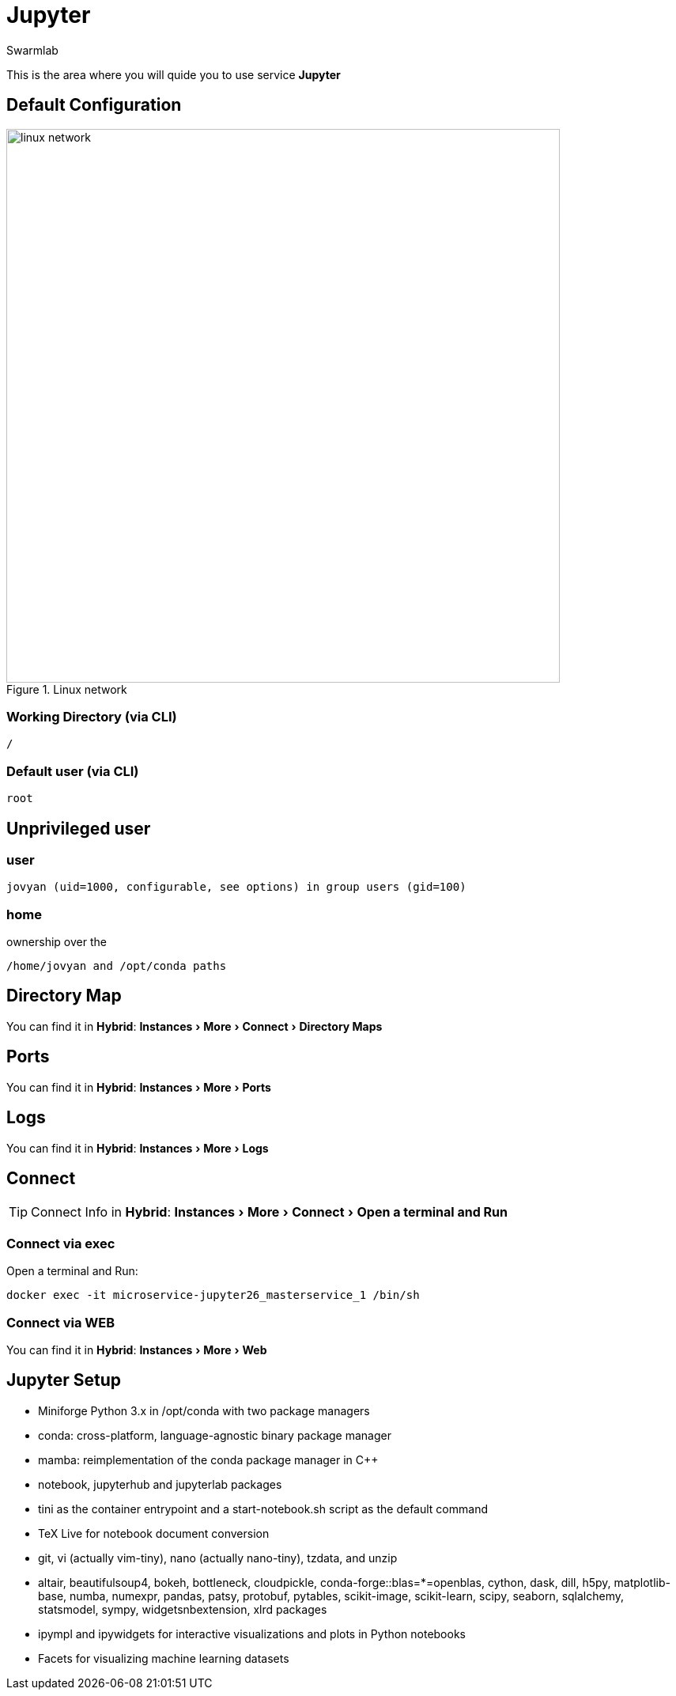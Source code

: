 = Jupyter
Swarmlab
:idprefix:
:idseparator: -
:!example-caption:
:!table-caption:
:page-pagination:
:experimental:
  
This is the area where you will quide you to use service *Jupyter*

== Default Configuration

.Linux network
image::swarmlab-network.png[linux network,700,float=center]

=== Working Directory (via CLI)

[source,bash]
----
/
----

=== Default user (via CLI)

[source,bash]
----
root
----

==  Unprivileged user

=== user 

[source,bash]
----
jovyan (uid=1000, configurable, see options) in group users (gid=100) 
----

=== home

ownership over the 

[source,bash]
----
/home/jovyan and /opt/conda paths
----

== Directory Map 

You can find it in *Hybrid*:  menu:Instances[More > Connect > Directory Maps] 

== Ports

You can find it in *Hybrid*:  menu:Instances[More > Ports] 

== Logs

You can find it in *Hybrid*:  menu:Instances[More > Logs] 

== Connect

TIP: Connect Info in *Hybrid*:  menu:Instances[More > Connect > Open a terminal and Run] 

=== Connect via exec

Open a terminal and Run:

[source,bash]
----
docker exec -it microservice-jupyter26_masterservice_1 /bin/sh
----


=== Connect via WEB

You can find it in *Hybrid*:  menu:Instances[More > Web] 


== Jupyter Setup

* Miniforge Python 3.x in /opt/conda with two package managers
* conda: cross-platform, language-agnostic binary package manager
* mamba: reimplementation of the conda package manager in C++
* notebook, jupyterhub and jupyterlab packages
* tini as the container entrypoint and a start-notebook.sh script as the default command
* TeX Live for notebook document conversion
* git, vi (actually vim-tiny), nano (actually nano-tiny), tzdata, and unzip
* altair, beautifulsoup4, bokeh, bottleneck, cloudpickle, conda-forge::blas=*=openblas, cython, dask, dill, h5py, matplotlib-base, numba, numexpr, pandas, patsy, protobuf, pytables, scikit-image, scikit-learn, scipy, seaborn, sqlalchemy, statsmodel, sympy, widgetsnbextension, xlrd packages
* ipympl and ipywidgets for interactive visualizations and plots in Python notebooks
* Facets for visualizing machine learning datasets





